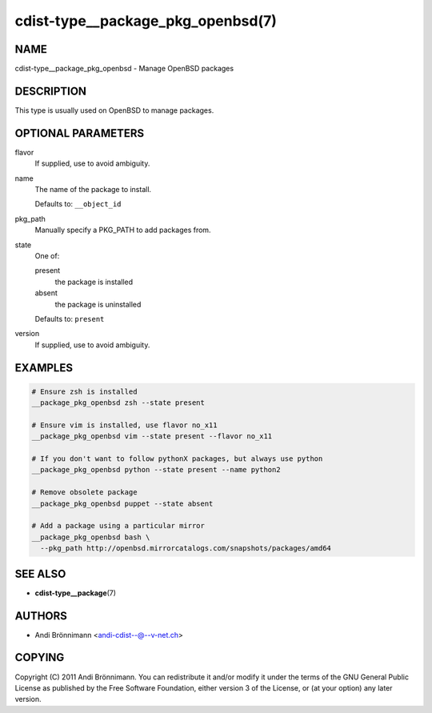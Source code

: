 cdist-type__package_pkg_openbsd(7)
==================================

NAME
----
cdist-type__package_pkg_openbsd - Manage OpenBSD packages


DESCRIPTION
-----------
This type is usually used on OpenBSD to manage packages.


OPTIONAL PARAMETERS
-------------------
flavor
   If supplied, use to avoid ambiguity.
name
   The name of the package to install.

   Defaults to: ``__object_id``
pkg_path
   Manually specify a PKG_PATH to add packages from.
state
   One of:

   present
      the package is installed
   absent
      the package is uninstalled

   Defaults to: ``present``
version
   If supplied, use to avoid ambiguity.


EXAMPLES
--------

.. code-block:: sh

   # Ensure zsh is installed
   __package_pkg_openbsd zsh --state present

   # Ensure vim is installed, use flavor no_x11
   __package_pkg_openbsd vim --state present --flavor no_x11

   # If you don't want to follow pythonX packages, but always use python
   __package_pkg_openbsd python --state present --name python2

   # Remove obsolete package
   __package_pkg_openbsd puppet --state absent

   # Add a package using a particular mirror
   __package_pkg_openbsd bash \
     --pkg_path http://openbsd.mirrorcatalogs.com/snapshots/packages/amd64


SEE ALSO
--------
* :strong:`cdist-type__package`\ (7)


AUTHORS
-------
* Andi Brönnimann <andi-cdist--@--v-net.ch>


COPYING
-------
Copyright \(C) 2011 Andi Brönnimann.
You can redistribute it and/or modify it under the terms of the GNU General
Public License as published by the Free Software Foundation, either version 3 of
the License, or (at your option) any later version.
